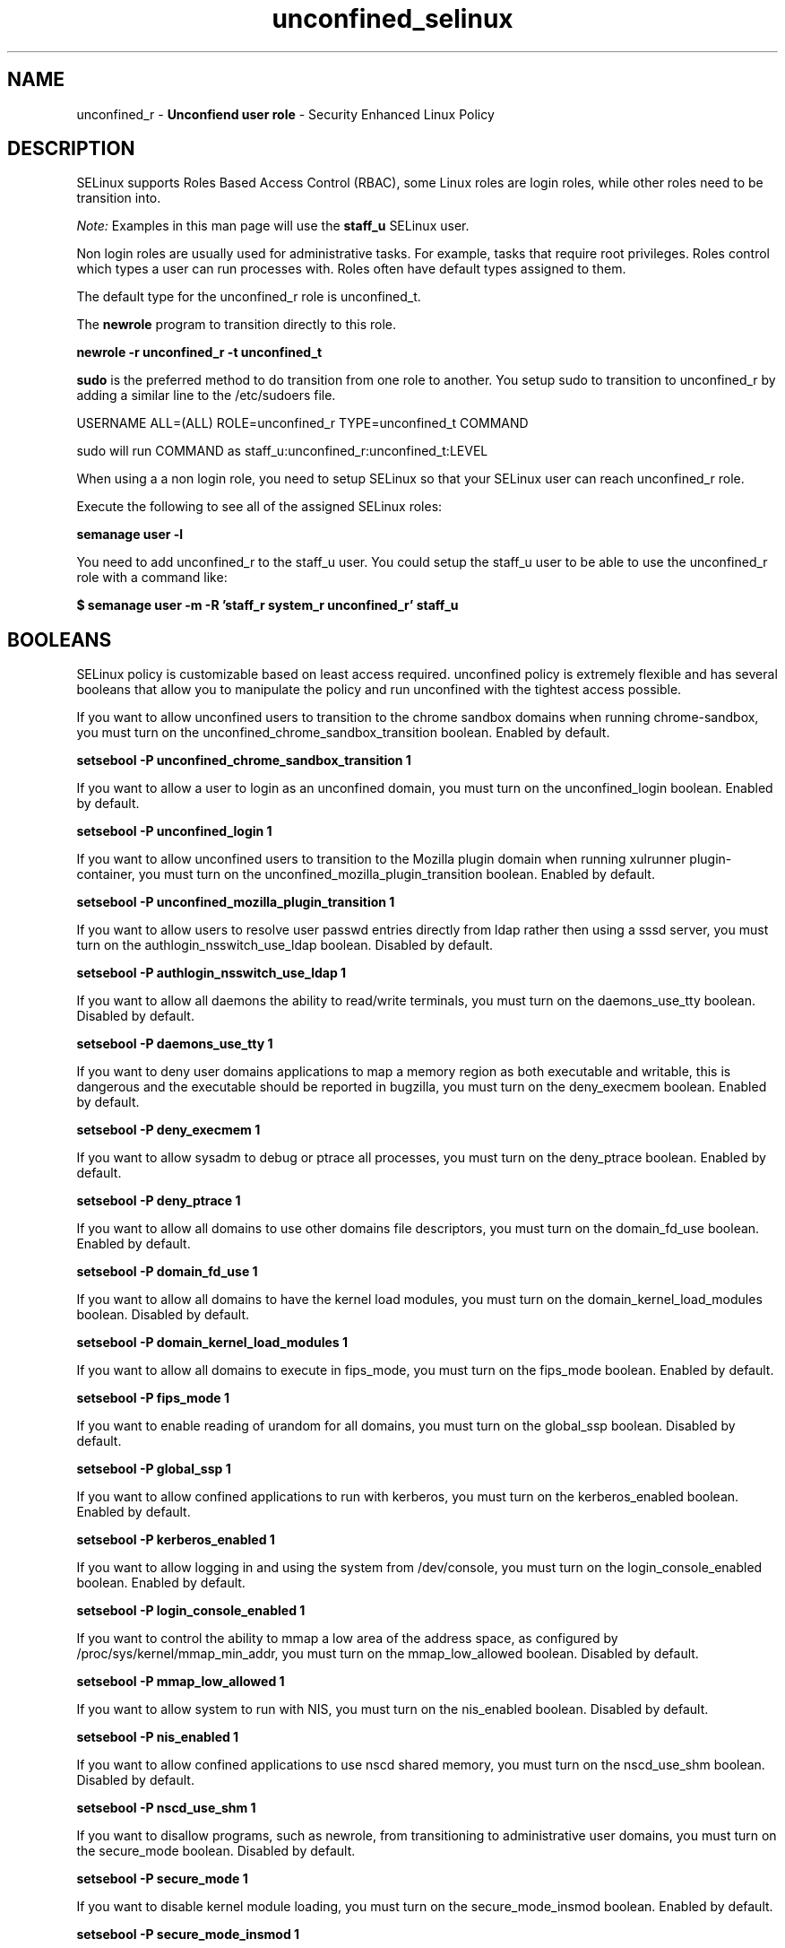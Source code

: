 .TH  "unconfined_selinux"  "8"  "unconfined" "mgrepl@redhat.com" "unconfined SELinux Policy documentation"
.SH "NAME"
unconfined_r \- \fBUnconfiend user role\fP - Security Enhanced Linux Policy

.SH DESCRIPTION

SELinux supports Roles Based Access Control (RBAC), some Linux roles are login roles, while other roles need to be transition into.

.I Note:
Examples in this man page will use the
.B staff_u
SELinux user.

Non login roles are usually used for administrative tasks. For example, tasks that require root privileges.  Roles control which types a user can run processes with. Roles often have default types assigned to them.

The default type for the unconfined_r role is unconfined_t.

The
.B newrole
program to transition directly to this role.

.B newrole -r unconfined_r -t unconfined_t

.B sudo
is the preferred method to do transition from one role to another.  You setup sudo to transition to unconfined_r by adding a similar line to the /etc/sudoers file.

USERNAME ALL=(ALL) ROLE=unconfined_r TYPE=unconfined_t COMMAND

.br
sudo will run COMMAND as staff_u:unconfined_r:unconfined_t:LEVEL

When using a a non login role, you need to setup SELinux so that your SELinux user can reach unconfined_r role.

Execute the following to see all of the assigned SELinux roles:

.B semanage user -l

You need to add unconfined_r to the staff_u user.  You could setup the staff_u user to be able to use the unconfined_r role with a command like:

.B $ semanage user -m -R 'staff_r system_r unconfined_r' staff_u


.SH BOOLEANS
SELinux policy is customizable based on least access required.  unconfined policy is extremely flexible and has several booleans that allow you to manipulate the policy and run unconfined with the tightest access possible.


.PP
If you want to allow unconfined users to transition to the chrome sandbox domains when running chrome-sandbox, you must turn on the unconfined_chrome_sandbox_transition boolean. Enabled by default.

.EX
.B setsebool -P unconfined_chrome_sandbox_transition 1

.EE

.PP
If you want to allow a user to login as an unconfined domain, you must turn on the unconfined_login boolean. Enabled by default.

.EX
.B setsebool -P unconfined_login 1

.EE

.PP
If you want to allow unconfined users to transition to the Mozilla plugin domain when running xulrunner plugin-container, you must turn on the unconfined_mozilla_plugin_transition boolean. Enabled by default.

.EX
.B setsebool -P unconfined_mozilla_plugin_transition 1

.EE

.PP
If you want to allow users to resolve user passwd entries directly from ldap rather then using a sssd server, you must turn on the authlogin_nsswitch_use_ldap boolean. Disabled by default.

.EX
.B setsebool -P authlogin_nsswitch_use_ldap 1

.EE

.PP
If you want to allow all daemons the ability to read/write terminals, you must turn on the daemons_use_tty boolean. Disabled by default.

.EX
.B setsebool -P daemons_use_tty 1

.EE

.PP
If you want to deny user domains applications to map a memory region as both executable and writable, this is dangerous and the executable should be reported in bugzilla, you must turn on the deny_execmem boolean. Enabled by default.

.EX
.B setsebool -P deny_execmem 1

.EE

.PP
If you want to allow sysadm to debug or ptrace all processes, you must turn on the deny_ptrace boolean. Enabled by default.

.EX
.B setsebool -P deny_ptrace 1

.EE

.PP
If you want to allow all domains to use other domains file descriptors, you must turn on the domain_fd_use boolean. Enabled by default.

.EX
.B setsebool -P domain_fd_use 1

.EE

.PP
If you want to allow all domains to have the kernel load modules, you must turn on the domain_kernel_load_modules boolean. Disabled by default.

.EX
.B setsebool -P domain_kernel_load_modules 1

.EE

.PP
If you want to allow all domains to execute in fips_mode, you must turn on the fips_mode boolean. Enabled by default.

.EX
.B setsebool -P fips_mode 1

.EE

.PP
If you want to enable reading of urandom for all domains, you must turn on the global_ssp boolean. Disabled by default.

.EX
.B setsebool -P global_ssp 1

.EE

.PP
If you want to allow confined applications to run with kerberos, you must turn on the kerberos_enabled boolean. Enabled by default.

.EX
.B setsebool -P kerberos_enabled 1

.EE

.PP
If you want to allow logging in and using the system from /dev/console, you must turn on the login_console_enabled boolean. Enabled by default.

.EX
.B setsebool -P login_console_enabled 1

.EE

.PP
If you want to control the ability to mmap a low area of the address space, as configured by /proc/sys/kernel/mmap_min_addr, you must turn on the mmap_low_allowed boolean. Disabled by default.

.EX
.B setsebool -P mmap_low_allowed 1

.EE

.PP
If you want to allow system to run with NIS, you must turn on the nis_enabled boolean. Disabled by default.

.EX
.B setsebool -P nis_enabled 1

.EE

.PP
If you want to allow confined applications to use nscd shared memory, you must turn on the nscd_use_shm boolean. Disabled by default.

.EX
.B setsebool -P nscd_use_shm 1

.EE

.PP
If you want to disallow programs, such as newrole, from transitioning to administrative user domains, you must turn on the secure_mode boolean. Disabled by default.

.EX
.B setsebool -P secure_mode 1

.EE

.PP
If you want to disable kernel module loading, you must turn on the secure_mode_insmod boolean. Enabled by default.

.EX
.B setsebool -P secure_mode_insmod 1

.EE

.PP
If you want to boolean to determine whether the system permits loading policy, setting enforcing mode, and changing boolean values.  Set this to true and you have to reboot to set it back, you must turn on the secure_mode_policyload boolean. Enabled by default.

.EX
.B setsebool -P secure_mode_policyload 1

.EE

.PP
If you want to allow unconfined executables to make their heap memory executable.  Doing this is a really bad idea. Probably indicates a badly coded executable, but could indicate an attack. This executable should be reported in bugzilla, you must turn on the selinuxuser_execheap boolean. Disabled by default.

.EX
.B setsebool -P selinuxuser_execheap 1

.EE

.PP
If you want to allow all unconfined executables to use libraries requiring text relocation that are not labeled textrel_shlib_t, you must turn on the selinuxuser_execmod boolean. Enabled by default.

.EX
.B setsebool -P selinuxuser_execmod 1

.EE

.PP
If you want to allow unconfined executables to make their stack executable.  This should never, ever be necessary. Probably indicates a badly coded executable, but could indicate an attack. This executable should be reported in bugzilla, you must turn on the selinuxuser_execstack boolean. Enabled by default.

.EX
.B setsebool -P selinuxuser_execstack 1

.EE

.PP
If you want to allow ssh logins as sysadm_r:sysadm_t, you must turn on the ssh_sysadm_login boolean. Disabled by default.

.EX
.B setsebool -P ssh_sysadm_login 1

.EE

.PP
If you want to support NFS home directories, you must turn on the use_nfs_home_dirs boolean. Enabled by default.

.EX
.B setsebool -P use_nfs_home_dirs 1

.EE

.PP
If you want to support SAMBA home directories, you must turn on the use_samba_home_dirs boolean. Disabled by default.

.EX
.B setsebool -P use_samba_home_dirs 1

.EE

.PP
If you want to allow the graphical login program to login directly as sysadm_r:sysadm_t, you must turn on the xdm_sysadm_login boolean. Enabled by default.

.EX
.B setsebool -P xdm_sysadm_login 1

.EE

.PP
If you want to support X userspace object manager, you must turn on the xserver_object_manager boolean. Enabled by default.

.EX
.B setsebool -P xserver_object_manager 1

.EE

.SH "MANAGED FILES"

The SELinux process type unconfined_t can manage files labeled with the following file types.  The paths listed are the default paths for these file types.  Note the processes UID still need to have DAC permissions.

.br
.B file_type

	all files on the system
.br

.SH "COMMANDS"
.B semanage fcontext
can also be used to manipulate default file context mappings.
.PP
.B semanage permissive
can also be used to manipulate whether or not a process type is permissive.
.PP
.B semanage module
can also be used to enable/disable/install/remove policy modules.

.B semanage boolean
can also be used to manipulate the booleans

.PP
.B system-config-selinux
is a GUI tool available to customize SELinux policy settings.

.SH AUTHOR
This manual page was auto-generated using
.B "sepolicy manpage"
by Dan Walsh.

.SH "SEE ALSO"
selinux(8), unconfined(8), semanage(8), restorecon(8), chcon(1), sepolicy(8)
, setsebool(8), unconfined_cronjob_selinux(8), unconfined_dbusd_selinux(8), unconfined_munin_plugin_selinux(8)